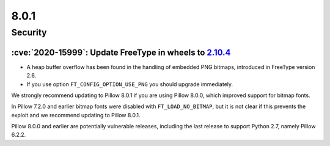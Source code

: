 8.0.1
-----

Security
========

:cve:`2020-15999`: Update FreeType in wheels to `2.10.4`_
^^^^^^^^^^^^^^^^^^^^^^^^^^^^^^^^^^^^^^^^^^^^^^^^^^^^^^^^^

* A heap buffer overflow has been found  in the handling of embedded PNG bitmaps,
  introduced in FreeType version 2.6.

* If you use option ``FT_CONFIG_OPTION_USE_PNG`` you should upgrade immediately.

We strongly recommend updating to Pillow 8.0.1 if you are using Pillow 8.0.0, which improved support for bitmap fonts.

In Pillow 7.2.0 and earlier bitmap fonts were disabled with ``FT_LOAD_NO_BITMAP``, but it is not
clear if this prevents the exploit and we recommend updating to Pillow 8.0.1.

Pillow 8.0.0 and earlier are potentially vulnerable releases, including the last release
to support Python 2.7, namely Pillow 6.2.2.

.. _2.10.4: https://sourceforge.net/projects/freetype/files/freetype2/2.10.4/
